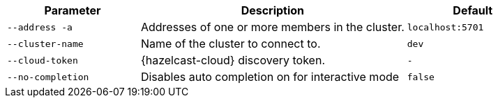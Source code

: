 [cols="1m,2a,1m"]
|===
|Parameter|Description|Default

|--address -a
|Addresses of one or more members in the cluster.
|localhost:5701

|--cluster-name
|Name of the cluster to connect to.
|dev

// tag::cloud-token[]
|--cloud-token
|{hazelcast-cloud} discovery token.
|-
// end::cloud-token[]

|--no-completion
|Disables auto completion on for interactive mode
|false

|===